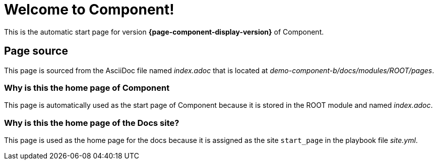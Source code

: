 = Welcome to Component!
:navtitle: Welcome

This is the automatic start page for version *{page-component-display-version}* of Component.

== Page source

This page is sourced from the AsciiDoc file named [.path]_index.adoc_ that is located at [.path]_demo-component-b/docs/modules/ROOT/pages_.

=== Why is this the home page of Component

This page is automatically used as the start page of Component because it is stored in the ROOT module and named [.path]_index.adoc_.

=== Why is this the home page of the Docs site?

This page is used as the home page for the docs because it is assigned as the site `start_page` in the playbook file [.path]_site.yml_.
